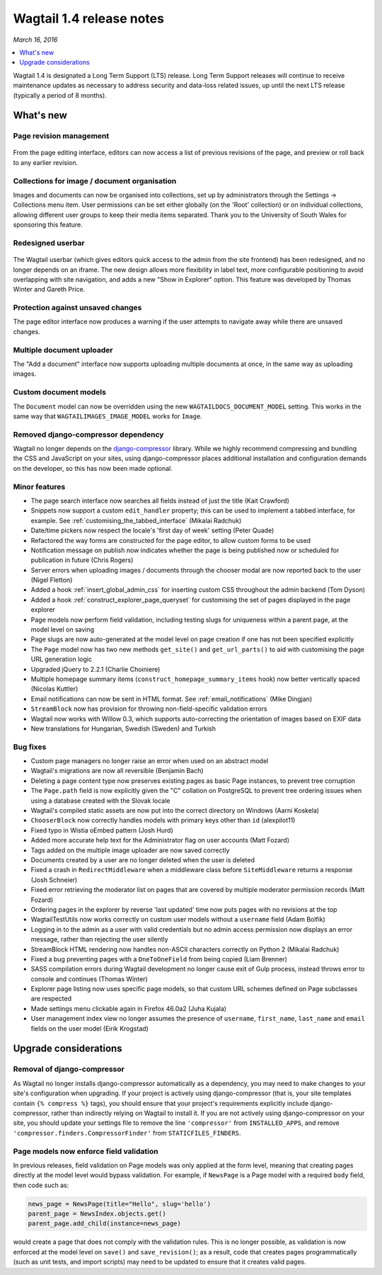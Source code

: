=========================
Wagtail 1.4 release notes
=========================

*March 16, 2016*

.. contents::
    :local:
    :depth: 1


Wagtail 1.4 is designated a Long Term Support (LTS) release. Long Term Support releases will continue to receive maintenance updates as necessary to address security and data-loss related issues, up until the next LTS release (typically a period of 8 months).


What's new
==========

Page revision management
~~~~~~~~~~~~~~~~~~~~~~~~

.. figure:: ../_static/images/revision-ui.png
    :width: 696px

From the page editing interface, editors can now access a list of previous revisions of the page, and preview or roll back to any earlier revision.


Collections for image / document organisation
~~~~~~~~~~~~~~~~~~~~~~~~~~~~~~~~~~~~~~~~~~~~~

Images and documents can now be organised into collections, set up by administrators through the Settings -> Collections menu item. User permissions can be set either globally (on the 'Root' collection) or on individual collections, allowing different user groups to keep their media items separated. Thank you to the University of South Wales for sponsoring this feature.


Redesigned userbar
~~~~~~~~~~~~~~~~~~

.. figure:: ../_static/images/userbar-corner.png
    :width: 272px

The Wagtail userbar (which gives editors quick access to the admin from the site frontend) has been redesigned, and no longer depends on an iframe. The new design allows more flexibility in label text, more configurable positioning to avoid overlapping with site navigation, and adds a new "Show in Explorer" option. This feature was developed by Thomas Winter and Gareth Price.


Protection against unsaved changes
~~~~~~~~~~~~~~~~~~~~~~~~~~~~~~~~~~

The page editor interface now produces a warning if the user attempts to navigate away while there are unsaved changes.


Multiple document uploader
~~~~~~~~~~~~~~~~~~~~~~~~~~

The "Add a document" interface now supports uploading multiple documents at once, in the same way as uploading images.


Custom document models
~~~~~~~~~~~~~~~~~~~~~~

The ``Document`` model can now be overridden using the new ``WAGTAILDOCS_DOCUMENT_MODEL`` setting. This works in the same way that ``WAGTAILIMAGES_IMAGE_MODEL`` works for ``Image``.


Removed django-compressor dependency
~~~~~~~~~~~~~~~~~~~~~~~~~~~~~~~~~~~~

Wagtail no longer depends on the `django-compressor <http://django-compressor.readthedocs.org/>`_ library. While we highly recommend compressing and bundling the CSS and JavaScript on your sites, using django-compressor places additional installation and configuration demands on the developer, so this has now been made optional.


Minor features
~~~~~~~~~~~~~~

* The page search interface now searches all fields instead of just the title (Kait Crawford)
* Snippets now support a custom ``edit_handler`` property; this can be used to implement a tabbed interface, for example. See :ref:`customising_the_tabbed_interface` (Mikalai Radchuk)
* Date/time pickers now respect the locale's 'first day of week' setting (Peter Quade)
* Refactored the way forms are constructed for the page editor, to allow custom forms to be used
* Notification message on publish now indicates whether the page is being published now or scheduled for publication in future (Chris Rogers)
* Server errors when uploading images / documents through the chooser modal are now reported back to the user (Nigel Fletton)
* Added a hook :ref:`insert_global_admin_css` for inserting custom CSS throughout the admin backend (Tom Dyson)
* Added a hook :ref:`construct_explorer_page_queryset` for customising the set of pages displayed in the page explorer
* Page models now perform field validation, including testing slugs for uniqueness within a parent page, at the model level on saving
* Page slugs are now auto-generated at the model level on page creation if one has not been specified explicitly
* The ``Page`` model now has two new methods ``get_site()`` and ``get_url_parts()`` to aid with customising the page URL generation logic
* Upgraded jQuery to 2.2.1 (Charlie Choiniere)
* Multiple homepage summary items (``construct_homepage_summary_items`` hook) now better vertically spaced (Nicolas Kuttler)
* Email notifications can now be sent in HTML format. See :ref:`email_notifications` (Mike Dingjan)
* ``StreamBlock`` now has provision for throwing non-field-specific validation errors
* Wagtail now works with Willow 0.3, which supports auto-correcting the orientation of images based on EXIF data
* New translations for Hungarian, Swedish (Sweden) and Turkish


Bug fixes
~~~~~~~~~

* Custom page managers no longer raise an error when used on an abstract model
* Wagtail's migrations are now all reversible (Benjamin Bach)
* Deleting a page content type now preserves existing pages as basic Page instances, to prevent tree corruption
* The ``Page.path`` field is now explicitly given the "C" collation on PostgreSQL to prevent tree ordering issues when using a database created with the Slovak locale
* Wagtail's compiled static assets are now put into the correct directory on Windows (Aarni Koskela)
* ``ChooserBlock`` now correctly handles models with primary keys other than ``id`` (alexpilot11)
* Fixed typo in Wistia oEmbed pattern (Josh Hurd)
* Added more accurate help text for the Administrator flag on user accounts (Matt Fozard)
* Tags added on the multiple image uploader are now saved correctly
* Documents created by a user are no longer deleted when the user is deleted
* Fixed a crash in ``RedirectMiddleware`` when a middleware class before ``SiteMiddleware`` returns a response (Josh Schneier)
* Fixed error retrieving the moderator list on pages that are covered by multiple moderator permission records (Matt Fozard)
* Ordering pages in the explorer by reverse 'last updated' time now puts pages with no revisions at the top
* WagtailTestUtils now works correctly on custom user models without a ``username`` field (Adam Bolfik)
* Logging in to the admin as a user with valid credentials but no admin access permission now displays an error message, rather than rejecting the user silently
* StreamBlock HTML rendering now handles non-ASCII characters correctly on Python 2 (Mikalai Radchuk)
* Fixed a bug preventing pages with a ``OneToOneField`` from being copied (Liam Brenner)
* SASS compilation errors during Wagtail development no longer cause exit of Gulp process, instead throws error to console and continues (Thomas Winter)
* Explorer page listing now uses specific page models, so that custom URL schemes defined on Page subclasses are respected
* Made settings menu clickable again in Firefox 46.0a2 (Juha Kujala)
* User management index view no longer assumes the presence of ``username``, ``first_name``, ``last_name`` and ``email`` fields on the user model (Eirik Krogstad)


Upgrade considerations
======================

Removal of django-compressor
~~~~~~~~~~~~~~~~~~~~~~~~~~~~

As Wagtail no longer installs django-compressor automatically as a dependency, you may need to make changes to your site's configuration when upgrading. If your project is actively using django-compressor (that is, your site templates contain ``{% compress %}`` tags), you should ensure that your project's requirements explicitly include django-compressor, rather than indirectly relying on Wagtail to install it. If you are not actively using django-compressor on your site, you should update your settings file to remove the line ``'compressor'`` from ``INSTALLED_APPS``, and remove ``'compressor.finders.CompressorFinder'`` from ``STATICFILES_FINDERS``.


Page models now enforce field validation
~~~~~~~~~~~~~~~~~~~~~~~~~~~~~~~~~~~~~~~~

In previous releases, field validation on Page models was only applied at the form level, meaning that creating pages directly at the model level would bypass validation. For example, if ``NewsPage`` is a Page model with a required ``body`` field, then code such as:

.. code-block:: python

    news_page = NewsPage(title="Hello", slug='hello')
    parent_page = NewsIndex.objects.get()
    parent_page.add_child(instance=news_page)

would create a page that does not comply with the validation rules. This is no longer possible, as validation is now enforced at the model level on ``save()`` and ``save_revision()``; as a result, code that creates pages programmatically (such as unit tests, and import scripts) may need to be updated to ensure that it creates valid pages.
